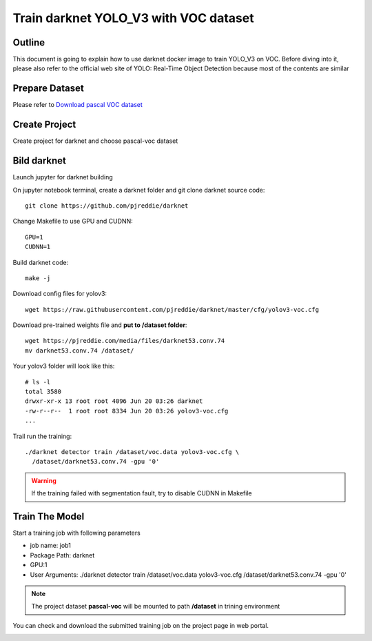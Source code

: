 .. _yolo_v3:


**************************************
Train darknet YOLO_V3 with VOC dataset
**************************************

.. _outline:

Outline
=======

This document is going to explain how to use darknet docker image to train YOLO_V3 on VOC. Before diving into it, please also refer to the official web site of YOLO: Real-Time Object Detection because most of the contents are similar

.. _dataset:

Prepare Dataset
===============

Please refer to `Download pascal VOC dataset <https://pjreddie.com/darknet/yolo/>`_

.. _create_proj:

Create Project
==============

Create project for darknet and choose pascal-voc dataset

.. image:: ../static/new_proj.jpg

.. _build_darknet:

Bild darknet
============

Launch jupyter for darknet building

.. image:: ../static/launch_jupyter.jpg

On jupyter notebook terminal, create a darknet folder and git clone darknet source code::

  git clone https://github.com/pjreddie/darknet

Change Makefile to use GPU and CUDNN::

  GPU=1
  CUDNN=1

Build darknet code::

  make -j

Download config files for yolov3::

  wget https://raw.githubusercontent.com/pjreddie/darknet/master/cfg/yolov3-voc.cfg

Download pre-trained weights file and **put to /dataset folder**::

  wget https://pjreddie.com/media/files/darknet53.conv.74
  mv darknet53.conv.74 /dataset/

Your yolov3 folder will look like this::

  # ls -l
  total 3580
  drwxr-xr-x 13 root root 4096 Jun 20 03:26 darknet
  -rw-r--r--  1 root root 8334 Jun 20 03:26 yolov3-voc.cfg
  ...

Trail run the training::

  ./darknet detector train /dataset/voc.data yolov3-voc.cfg \
    /dataset/darknet53.conv.74 -gpu '0'

.. warning:: If the training failed with segmentation fault, try to disable CUDNN in Makefile


.. _train_model:


Train The Model
===============

Start a training job with following parameters

* job name: job1
* Package Path: darknet
* GPU:1
* User Arguments: ./darknet detector train /dataset/voc.data yolov3-voc.cfg /dataset/darknet53.conv.74 -gpu '0'

.. image:: ../static/job_submit.jpg 


.. note:: The project dataset **pascal-voc** will be mounted to path **/dataset** in trining environment

You can check and download the submitted training job on the project page in web portal.

.. image:: ../static/job_check.jpg
